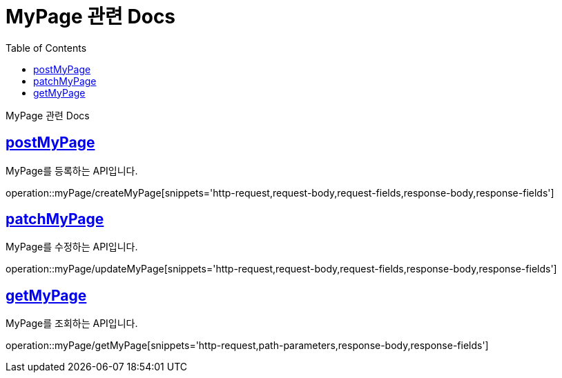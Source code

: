 = MyPage 관련 Docs
:doctype: book
:source-highlighter: highlightjs
:toc: left
:toclevels: 4
:sectlinks:

[[overview]]
MyPage 관련 Docs

[[create_mypage]]
== postMyPage
MyPage를 등록하는 API입니다.

operation::myPage/createMyPage[snippets='http-request,request-body,request-fields,response-body,response-fields']

[[update_mypage]]
== patchMyPage
MyPage를 수정하는 API입니다.

operation::myPage/updateMyPage[snippets='http-request,request-body,request-fields,response-body,response-fields']

[[get_mypage]]
== getMyPage
MyPage를 조회하는 API입니다.

operation::myPage/getMyPage[snippets='http-request,path-parameters,response-body,response-fields']
